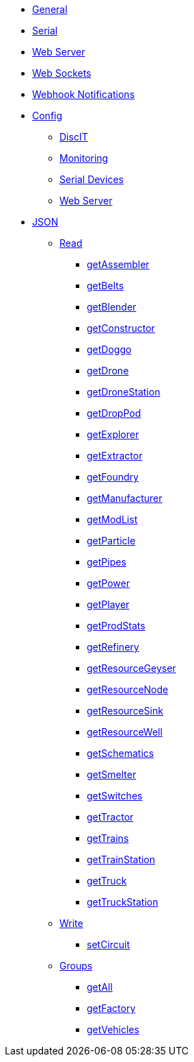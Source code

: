 * xref:index.adoc[General]
* xref:serial.adoc[Serial]
* xref:webserver.adoc[Web Server]
* xref:websockets.adoc[Web Sockets]
* xref:webhook.adoc[Webhook Notifications]

* xref:config/config.adoc[Config]
*** xref:config/DiscIT.adoc[DiscIT]
*** xref:config/Monitoring.adoc[Monitoring]
*** xref:config/Serial.adoc[Serial Devices]
*** xref:config/Web.adoc[Web Server]

* xref:json/json.adoc[JSON]

** xref:json/Read/Read.adoc[Read]

*** xref:json/Groups/getFactory.adoc[getAssembler]
*** xref:json/Read/getBelts.adoc[getBelts]
*** xref:json/Groups/getFactory.adoc[getBlender]
*** xref:json/Groups/getFactory.adoc[getConstructor]
*** xref:json/Read/getDoggo.adoc[getDoggo]
*** xref:json/Read/getDrone.adoc[getDrone]
*** xref:json/Read/getDroneStation.adoc[getDroneStation]
*** xref:json/Read/getDropPod.adoc[getDropPod]
*** xref:json/Groups/getVehicles.adoc[getExplorer]
*** xref:json/Read/getExtractor.adoc[getExtractor]
*** xref:json/Groups/getFactory.adoc[getFoundry]
*** xref:json/Groups/getFactory.adoc[getManufacturer]
*** xref:json/Read/getModList.adoc[getModList]
*** xref:json/Groups/getFactory.adoc[getParticle]
*** xref:json/Read/getPipes.adoc[getPipes]
*** xref:json/Read/getPower.adoc[getPower]
*** xref:json/Read/getPlayer.adoc[getPlayer]
*** xref:json/Read/getProdStats.adoc[getProdStats]
*** xref:json/Groups/getFactory.adoc[getRefinery]
*** xref:json/Read/getResourceNode.adoc[getResourceGeyser]
*** xref:json/Read/getResourceNode.adoc[getResourceNode]
*** xref:json/Read/getResourceSink.adoc[getResourceSink]
*** xref:json/Read/getResourceNode.adoc[getResourceWell]
*** xref:json/Read/getSchematics.adoc[getSchematics]
*** xref:json/Groups/getFactory.adoc[getSmelter]
*** xref:json/Read/getSwitches.adoc[getSwitches]
*** xref:json/Groups/getVehicles.adoc[getTractor]
*** xref:json/Read/getTrains.adoc[getTrains]
*** xref:json/Read/getTrainStation.adoc[getTrainStation]
*** xref:json/Groups/getVehicles.adoc[getTruck]
*** xref:json/Read/getTruckStation.adoc[getTruckStation]


** xref:json/Write/Write.adoc[Write]

*** xref:json/Write/setCircuit.adoc[setCircuit]

** xref:json/Groups/Groups.adoc[Groups]

*** xref:json/Groups/getAll.adoc[getAll]
*** xref:json/Groups/getFactory.adoc[getFactory]
*** xref:json/Groups/getVehicles.adoc[getVehicles]